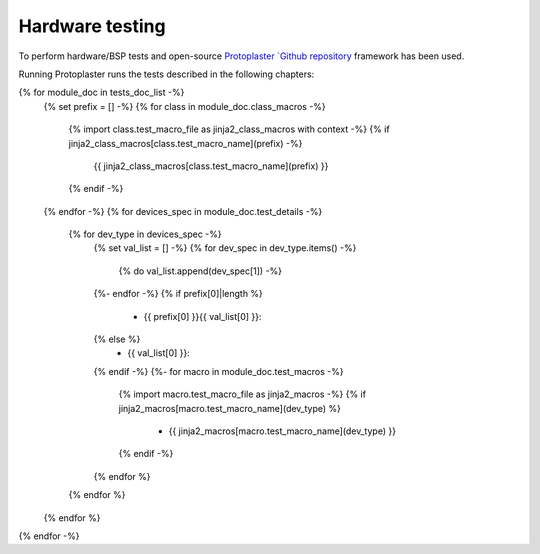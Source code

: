 Hardware testing
================

To perform hardware/BSP tests and open-source `Protoplaster `Github repository <https://github.com/antmicro/protoplaster>`_  framework has been used.

Running Protoplaster runs the tests described in the following chapters:

{% for module_doc in tests_doc_list -%}
 {% set prefix = [] -%}
 {% for class in module_doc.class_macros -%}
  {% import class.test_macro_file as jinja2_class_macros with context -%}
  {% if jinja2_class_macros[class.test_macro_name](prefix) -%}
   {{ jinja2_class_macros[class.test_macro_name](prefix) }}
  {% endif -%}
 {% endfor -%}
 {% for devices_spec in module_doc.test_details -%}
  {% for dev_type in devices_spec -%}
   {% set val_list = [] -%}
   {% for dev_spec in dev_type.items() -%}
    {% do val_list.append(dev_spec[1]) -%}
   {%- endfor -%}
   {% if prefix[0]|length %}
    * {{ prefix[0] }}{{ val_list[0] }}:
   {% else %}
    * {{ val_list[0] }}:
   {% endif -%}
   {%- for macro in module_doc.test_macros -%}
    {% import macro.test_macro_file as jinja2_macros -%}
    {% if jinja2_macros[macro.test_macro_name](dev_type) %}
     * {{ jinja2_macros[macro.test_macro_name](dev_type) }}
    {% endif -%}
   {% endfor %}
  {% endfor %}
 {% endfor %}
{% endfor -%}
